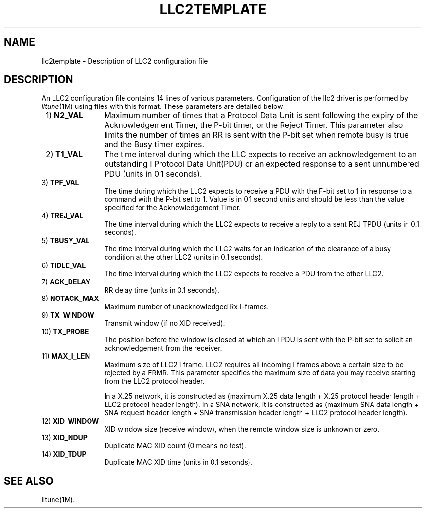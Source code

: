 .TH LLC2TEMPLATE 4 "Network Files" " "
\" SpiderX.25 Manual Pages - Acknowlegements to Berkeley SCCS @(#) llc2tplate.4 5 5/12/92
\"
\"	Modifications:
\"	22nd Nov 90	TR	Made param names same as help info.
\"
\"						
.SH NAME
llc2template \- Description of LLC2 configuration file
.SH DESCRIPTION
An LLC2 configuration file contains 14 lines of
various parameters. 
Configuration of the llc2 driver is performed by
.IR "lltune"(1M) 
using files with this format.
These parameters are detailed
below:
.PP 
.IP " 1)  \fBN2_VAL\fR" 12
Maximum number of times that a Protocol Data Unit is sent following
the expiry of the Acknowledgement Timer, the P-bit timer, or the Reject
Timer.  This parameter also limits the number of times an RR is sent with 
the P-bit set when remote busy is true and the Busy timer expires.

.IP " 2)  \fBT1_VAL\fR" 
The time interval during which the LLC expects to receive an
acknowledgement to an outstanding I Protocol Data Unit(PDU)  or an expected
response to a sent unnumbered PDU (units in 0.1 seconds).

.IP " 3)  \fBTPF_VAL\fR" 
The time during which the LLC2 expects to receive a PDU with
the F-bit set to 1 in response to a command with the P-bit
set to 1. Value is in 0.1 second units and should be less than
the value specified for the Acknowledgement Timer.
 
.IP " 4)  \fBTREJ_VAL\fR" 
The time interval during which the LLC2 expects to receive a reply
to a sent REJ TPDU (units in 0.1 seconds).
 
.IP " 5)  \fBTBUSY_VAL\fR" 
The time interval during which the LLC2 waits for an indication of
the clearance of a busy condition at the other LLC2 (units in 0.1 seconds).
 
.IP " 6)  \fBTIDLE_VAL\fR" 
The time interval during which the LLC2 expects to receive a PDU
from the other LLC2.
 
.IP " 7)  \fBACK_DELAY\fR" 
RR delay time (units in 0.1 seconds).
 
.IP " 8)  \fBNOTACK_MAX\fR" 
Maximum number of unacknowledged  Rx I-frames.
 
.IP " 9)  \fBTX_WINDOW\fR" 
Transmit window (if no XID received).
 
.IP "10)  \fBTX_PROBE\fR"
The position before the window is closed at which an I PDU
is sent with the P-bit set to solicit an acknowledgement from
the receiver.

.IP "11)  \fBMAX_I_LEN\fR" 
Maximum size of LLC2 I frame. LLC2 requires all incoming I frames
above a certain size to be rejected by a FRMR.  
This parameter specifies the maximum size of
data you may receive starting from the LLC2 protocol header.
.sp 1
In a X.25 network, it is constructed as (maximum X.25 data length + X.25
protocol header length + LLC2 protocol header length).
In a SNA network, it is constructed as (maximum SNA data length + SNA
request header length + SNA transmission header length + LLC2 protocol
header length).
.IP "12)  \fBXID_WINDOW\fR" 
XID window size (receive window),
when the remote window size is unknown or zero.
 
.IP "13)  \fBXID_NDUP\fR" 
Duplicate MAC XID count (0 means no test).
 
.IP "14)  \fBXID_TDUP\fR" 
Duplicate MAC XID time (units in 0.1 seconds).
.PP
.SH SEE ALSO
lltune(1M).
